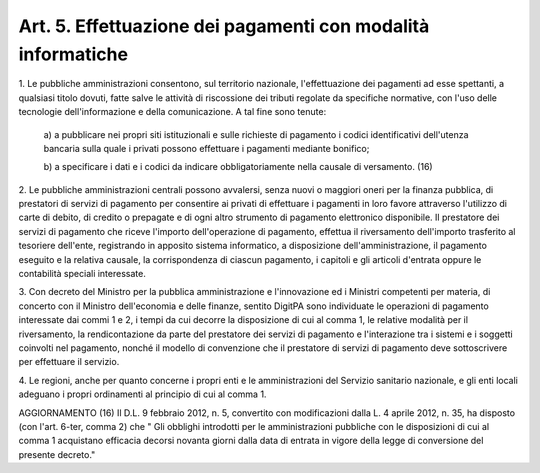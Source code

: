 .. _art5:

Art. 5. Effettuazione dei pagamenti con modalità informatiche
^^^^^^^^^^^^^^^^^^^^^^^^^^^^^^^^^^^^^^^^^^^^^^^^^^^^^^^^^^^^^



1\. Le pubbliche amministrazioni consentono, sul territorio nazionale, l'effettuazione dei pagamenti ad esse spettanti, a qualsiasi titolo dovuti, fatte salve le attività di riscossione dei tributi regolate da specifiche normative, con l'uso delle tecnologie dell'informazione e della comunicazione. A tal fine sono tenute:

   a\) a pubblicare nei propri siti istituzionali e sulle richieste di pagamento i codici identificativi dell'utenza bancaria sulla quale i privati possono effettuare i pagamenti mediante bonifico;

   b\) a specificare i dati e i codici da indicare obbligatoriamente nella causale di versamento. (16)

2\. Le pubbliche amministrazioni centrali possono avvalersi, senza nuovi o maggiori oneri per la finanza pubblica, di prestatori di servizi di pagamento per consentire ai privati di effettuare i pagamenti in loro favore attraverso l'utilizzo di carte di debito, di credito o prepagate e di ogni altro strumento di pagamento elettronico disponibile. Il prestatore dei servizi di pagamento che riceve l'importo dell'operazione di pagamento, effettua il riversamento dell'importo trasferito al tesoriere dell'ente, registrando in apposito sistema informatico, a disposizione dell'amministrazione, il pagamento eseguito e la relativa causale, la corrispondenza di ciascun pagamento, i capitoli e gli articoli d'entrata oppure le contabilità speciali interessate.

3\. Con decreto del Ministro per la pubblica amministrazione e l'innovazione ed i Ministri competenti per materia, di concerto con il Ministro dell'economia e delle finanze, sentito DigitPA sono individuate le operazioni di pagamento interessate dai commi 1 e 2, i tempi da cui decorre la disposizione di cui al comma 1, le relative modalità per il riversamento, la rendicontazione da parte del prestatore dei servizi di pagamento e l'interazione tra i sistemi e i soggetti coinvolti nel pagamento, nonché il modello di convenzione che il prestatore di servizi di pagamento deve sottoscrivere per effettuare il servizio.

4\. Le regioni, anche per quanto concerne i propri enti e le amministrazioni del Servizio sanitario nazionale, e gli enti locali adeguano i propri ordinamenti al principio di cui al comma 1.



AGGIORNAMENTO (16) Il D.L. 9 febbraio 2012, n. 5, convertito con modificazioni dalla L. 4 aprile 2012, n. 35, ha disposto (con l'art. 6-ter, comma 2) che " Gli obblighi introdotti per le amministrazioni pubbliche con le disposizioni di cui al comma 1 acquistano efficacia decorsi novanta giorni dalla data di entrata in vigore della legge di conversione del presente decreto."
